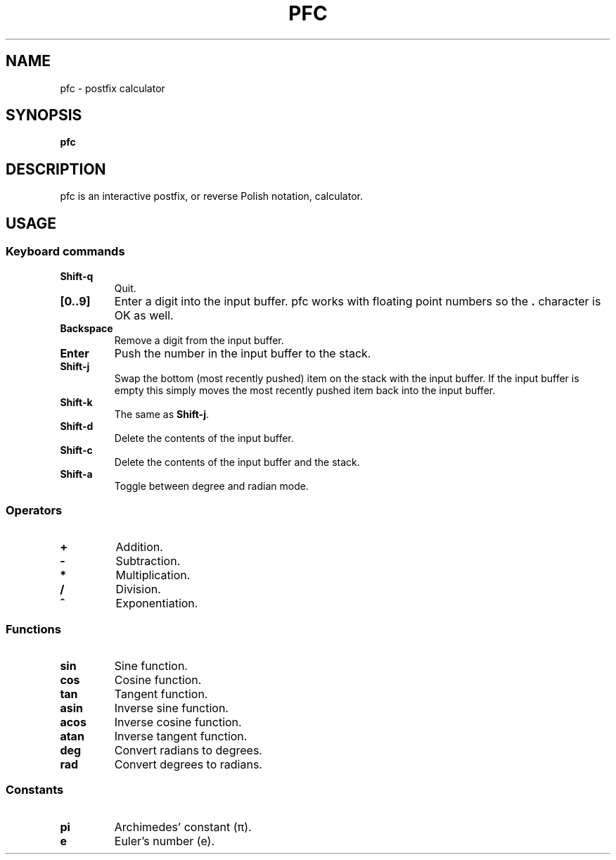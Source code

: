 .TH PFC 1 pfc\-VERSION
.SH NAME
pfc \- postfix calculator
.SH SYNOPSIS
.B pfc
.SH DESCRIPTION
pfc is an interactive postfix, or reverse Polish notation, calculator.
.SH USAGE
.SS Keyboard commands
.TP
.B Shift-q
Quit.
.TP
.B [0..9]
Enter a digit into the input buffer.
pfc works with floating point numbers so the
.B .
character is OK as well.
.TP
.B Backspace
Remove a digit from the input buffer.
.TP
.B Enter
Push the number in the input buffer to the stack.
.TP
.B Shift-j
Swap the bottom (most recently pushed) item on the stack with the input buffer.
If the input buffer is empty this simply moves the most recently pushed item
back into the input buffer.
.TP
.B Shift-k
The same as
.BR Shift-j .
.TP
.B Shift-d
Delete the contents of the input buffer.
.TP
.B Shift-c
Delete the contents of the input buffer and the stack.
.TP
.B Shift-a
Toggle between degree and radian mode.
.SS Operators
.TP
.B +
Addition.
.TP
.B -
Subtraction.
.TP
.B *
Multiplication.
.TP
.B /
Division.
.TP
.B ^
Exponentiation.
.SS Functions
.TP
.B sin
Sine function.
.TP
.B cos
Cosine function.
.TP
.B tan
Tangent function.
.TP
.B asin
Inverse sine function.
.TP
.B acos
Inverse cosine function.
.TP
.B atan
Inverse tangent function.
.TP
.B deg
Convert radians to degrees.
.TP
.B rad
Convert degrees to radians.
.SS Constants
.TP
.B pi
Archimedes’ constant (π).
.TP
.B e
Euler’s number (e).
